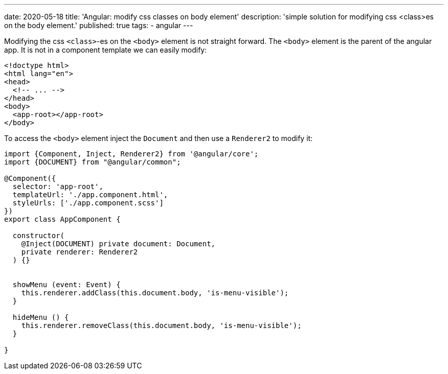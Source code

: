 ---
date: 2020-05-18
title: 'Angular: modify css classes on body element'
description: 'simple solution for modifying css <class>es on the body element.'
published: true
tags:
    - angular
---

Modifying the css `<class>`-es on the `<body>` element is not straight forward. The `<body>` element
is the parent of the angular app. It is not in a component template we can easily modify:


[source,html]
----
<!doctype html>
<html lang="en">
<head>
  <!-- ... -->
</head>
<body>
  <app-root></app-root>
</body>
----

To access the `<body>` element inject the `Document` and then use a `Renderer2` to modify it:


[source,typescript]
----
import {Component, Inject, Renderer2} from '@angular/core';
import {DOCUMENT} from "@angular/common";

@Component({
  selector: 'app-root',
  templateUrl: './app.component.html',
  styleUrls: ['./app.component.scss']
})
export class AppComponent {

  constructor(
    @Inject(DOCUMENT) private document: Document,
    private renderer: Renderer2
  ) {}


  showMenu (event: Event) {
    this.renderer.addClass(this.document.body, 'is-menu-visible');
  }

  hideMenu () {
    this.renderer.removeClass(this.document.body, 'is-menu-visible');
  }

}
----

